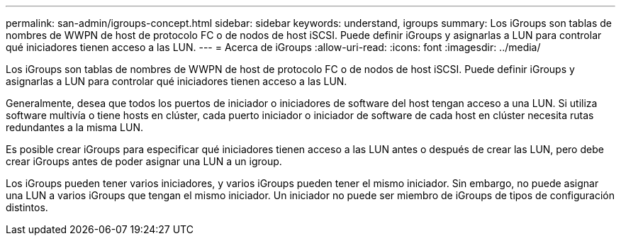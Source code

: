---
permalink: san-admin/igroups-concept.html 
sidebar: sidebar 
keywords: understand, igroups 
summary: Los iGroups son tablas de nombres de WWPN de host de protocolo FC o de nodos de host iSCSI. Puede definir iGroups y asignarlas a LUN para controlar qué iniciadores tienen acceso a las LUN. 
---
= Acerca de iGroups
:allow-uri-read: 
:icons: font
:imagesdir: ../media/


[role="lead"]
Los iGroups son tablas de nombres de WWPN de host de protocolo FC o de nodos de host iSCSI. Puede definir iGroups y asignarlas a LUN para controlar qué iniciadores tienen acceso a las LUN.

Generalmente, desea que todos los puertos de iniciador o iniciadores de software del host tengan acceso a una LUN. Si utiliza software multivía o tiene hosts en clúster, cada puerto iniciador o iniciador de software de cada host en clúster necesita rutas redundantes a la misma LUN.

Es posible crear iGroups para especificar qué iniciadores tienen acceso a las LUN antes o después de crear las LUN, pero debe crear iGroups antes de poder asignar una LUN a un igroup.

Los iGroups pueden tener varios iniciadores, y varios iGroups pueden tener el mismo iniciador. Sin embargo, no puede asignar una LUN a varios iGroups que tengan el mismo iniciador. Un iniciador no puede ser miembro de iGroups de tipos de configuración distintos.
